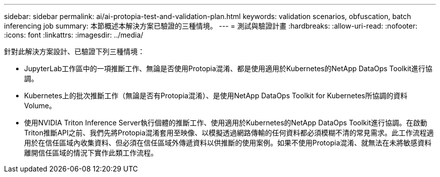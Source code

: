 ---
sidebar: sidebar 
permalink: ai/ai-protopia-test-and-validation-plan.html 
keywords: validation scenarios, obfuscation, batch inferencing job 
summary: 本節概述本解決方案已驗證的三種情境。 
---
= 測試與驗證計畫
:hardbreaks:
:allow-uri-read: 
:nofooter: 
:icons: font
:linkattrs: 
:imagesdir: ../media/


[role="lead"]
針對此解決方案設計、已驗證下列三種情境：

* JupyterLab工作區中的一項推斷工作、無論是否使用Protopia混淆、都是使用適用於Kubernetes的NetApp DataOps Toolkit進行協調。
* Kubernetes上的批次推斷工作（無論是否有Protopia混淆）、是使用NetApp DataOps Toolkit for Kubernetes所協調的資料Volume。
* 使用NVIDIA Triton Inference Server執行個體的推斷工作、使用適用於Kubernetes的NetApp DataOps Toolkit進行協調。在啟動Triton推斷API之前、我們先將Protopia混淆套用至映像、以模擬透過網路傳輸的任何資料都必須模糊不清的常見需求。此工作流程適用於在信任區域內收集資料、但必須在信任區域外傳遞資料以供推斷的使用案例。如果不使用Protopia混淆、就無法在未將敏感資料離開信任區域的情況下實作此類工作流程。

